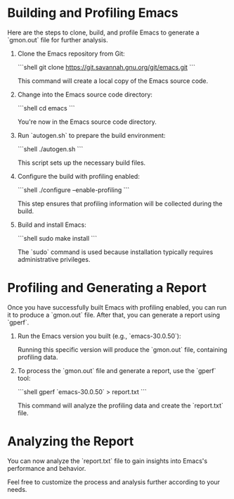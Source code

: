* Building and Profiling Emacs

  Here are the steps to clone, build, and profile Emacs to generate a `gmon.out` file for further analysis.

  1. Clone the Emacs repository from Git:

     ```shell
     git clone https://git.savannah.gnu.org/git/emacs.git
     ```

     This command will create a local copy of the Emacs source code.

  2. Change into the Emacs source code directory:

     ```shell
     cd emacs
     ```

     You're now in the Emacs source code directory.

  3. Run `autogen.sh` to prepare the build environment:

     ```shell
     ./autogen.sh
     ```

     This script sets up the necessary build files.

  4. Configure the build with profiling enabled:

     ```shell
     ./configure --enable-profiling
     ```

     This step ensures that profiling information will be collected during the build.

  5. Build and install Emacs:

     ```shell
     sudo make install
     ```

     The `sudo` command is used because installation typically requires administrative privileges.

* Profiling and Generating a Report

  Once you have successfully built Emacs with profiling enabled, you can run it to produce a `gmon.out` file. After that, you can generate a report using `gperf`.

  1. Run the Emacs version you built (e.g., `emacs-30.0.50`):

     Running this specific version will produce the `gmon.out` file, containing profiling data.

  2. To process the `gmon.out` file and generate a report, use the `gperf` tool:

     ```shell
     gperf `emacs-30.0.50` > report.txt
     ```

     This command will analyze the profiling data and create the `report.txt` file.

* Analyzing the Report

  You can now analyze the `report.txt` file to gain insights into Emacs's performance and behavior.

  Feel free to customize the process and analysis further according to your needs.

